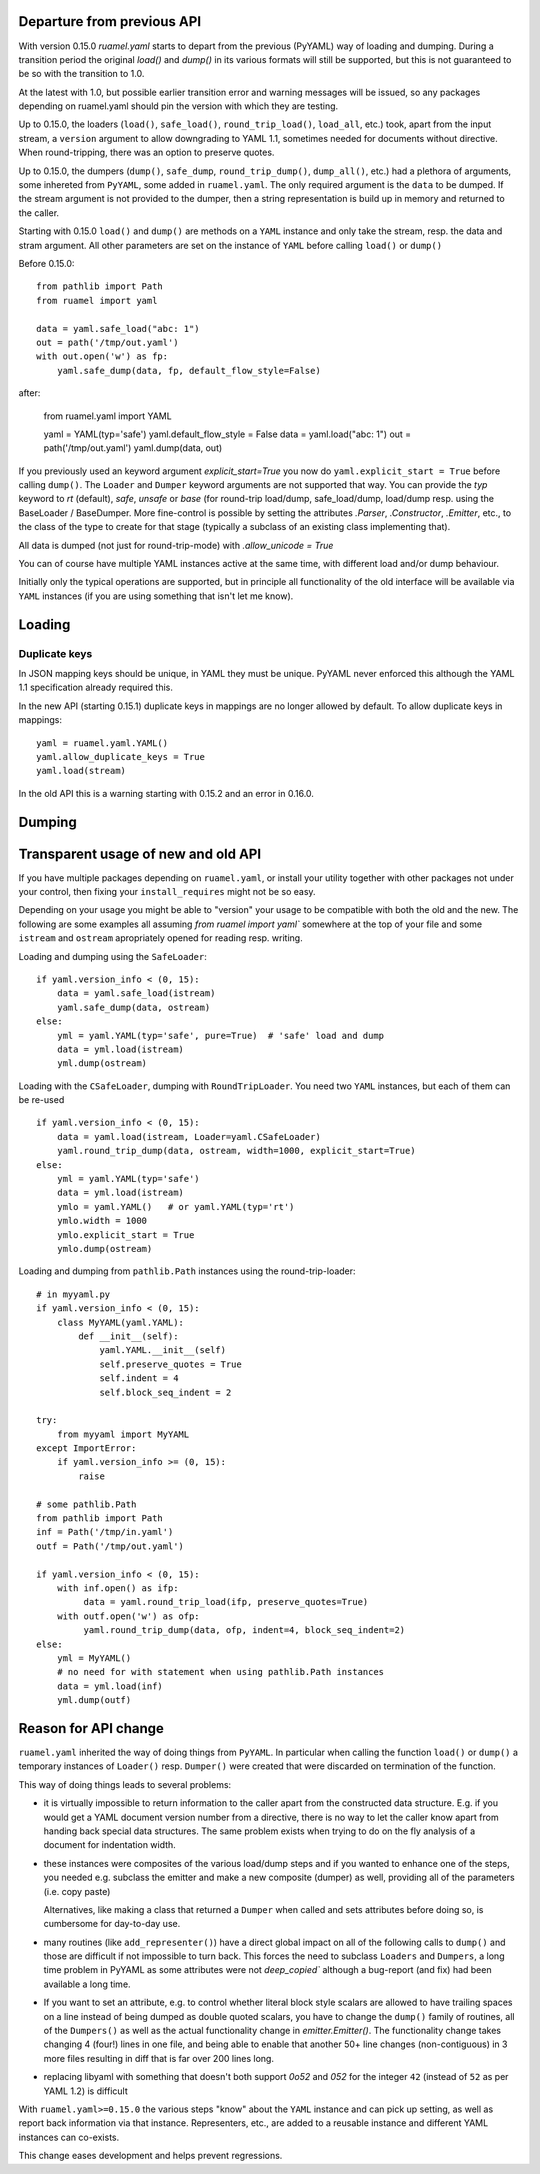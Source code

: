 

Departure from previous API
---------------------------

With version 0.15.0 `ruamel.yaml` starts to depart from the previous (PyYAML) way
of loading and dumping.  During a transition period the original
`load()` and `dump()` in its various formats will still be supported,
but this is not guaranteed to be so with the transition to 1.0.

At the latest with 1.0, but possible earlier transition error and
warning messages will be issued, so any packages depending on
ruamel.yaml should pin the version with which they are testing.


Up to 0.15.0, the loaders (``load()``, ``safe_load()``,
``round_trip_load()``, ``load_all``, etc.) took, apart from the input
stream, a ``version`` argument to allow downgrading to YAML 1.1,
sometimes needed for
documents without directive. When round-tripping, there was an option to
preserve quotes.

Up to 0.15.0, the dumpers (``dump()``, ``safe_dump``,
``round_trip_dump()``, ``dump_all()``, etc.) had a plethora of
arguments, some inhereted from ``PyYAML``, some added in
``ruamel.yaml``. The only required argument is the ``data`` to be
dumped. If the stream argument is not provided to the dumper, then a
string representation is build up in memory and returned to the
caller.

Starting with 0.15.0 ``load()`` and ``dump()`` are methods on a
``YAML`` instance and only take the stream,
resp. the data and stram argument. All other parameters  are set on the instance
of ``YAML`` before calling ``load()`` or ``dump()``

Before 0.15.0::

    from pathlib import Path
    from ruamel import yaml

    data = yaml.safe_load("abc: 1")
    out = path('/tmp/out.yaml')
    with out.open('w') as fp:
        yaml.safe_dump(data, fp, default_flow_style=False)

after:

    from ruamel.yaml import YAML

    yaml = YAML(typ='safe')
    yaml.default_flow_style = False
    data = yaml.load("abc: 1")
    out = path('/tmp/out.yaml')
    yaml.dump(data, out)

If you previously used an keyword argument `explicit_start=True` you
now do ``yaml.explicit_start = True`` before calling ``dump()``. The
``Loader`` and ``Dumper`` keyword arguments are not supported that
way. You can provide the `typ` keyword to `rt`  (default),
`safe`, `unsafe` or `base` (for round-trip load/dump, safe_load/dump,
load/dump resp. using the BaseLoader / BaseDumper. More fine-control
is possible by setting the attributes `.Parser`, `.Constructor`,
`.Emitter`, etc., to the class of the type to create for that stage
(typically a subclass of an existing class implementing that).

All data is dumped (not just for round-trip-mode) with `.allow_unicode
= True`

You can of course have multiple YAML instances active at the same
time, with different load and/or dump behaviour.

Initially only the typical operations are supported, but in principle
all functionality of the old interface will be available via
``YAML`` instances (if you are using something that isn't let me know).

Loading
-------

Duplicate keys
++++++++++++++

In JSON mapping keys should be unique, in YAML they must be unique.
PyYAML never enforced this although the YAML 1.1 specification already
required this.

In the new API (starting 0.15.1) duplicate keys in mappings are no longer allowed by
default. To allow duplicate keys in mappings::

  yaml = ruamel.yaml.YAML()
  yaml.allow_duplicate_keys = True
  yaml.load(stream)

In the old API this is a warning starting with 0.15.2 and an error in
0.16.0.

Dumping
-------



Transparent usage of new and old API
------------------------------------

If you have multiple packages depending on ``ruamel.yaml``, or install
your utility together with other packages not under your control, then
fixing your ``install_requires`` might not be so easy.

Depending on your usage you might be able to "version" your usage to
be compatible with both the old and the new. The following are some
examples all assuming `from ruamel import yaml`` somewhere at the top
of your file and some ``istream`` and ``ostream`` apropriately opened
for reading resp.  writing.


Loading and dumping using the ``SafeLoader``::

  if yaml.version_info < (0, 15):
      data = yaml.safe_load(istream)
      yaml.safe_dump(data, ostream)
  else:
      yml = yaml.YAML(typ='safe', pure=True)  # 'safe' load and dump
      data = yml.load(istream)
      yml.dump(ostream)


Loading with the ``CSafeLoader``, dumping with
``RoundTripLoader``. You need two ``YAML`` instances, but each of them
can be re-used ::

  if yaml.version_info < (0, 15):
      data = yaml.load(istream, Loader=yaml.CSafeLoader)
      yaml.round_trip_dump(data, ostream, width=1000, explicit_start=True)
  else:
      yml = yaml.YAML(typ='safe')
      data = yml.load(istream)
      ymlo = yaml.YAML()   # or yaml.YAML(typ='rt')
      ymlo.width = 1000
      ymlo.explicit_start = True
      ymlo.dump(ostream)


Loading and dumping from  ``pathlib.Path`` instances using the
round-trip-loader::

  # in myyaml.py
  if yaml.version_info < (0, 15):
      class MyYAML(yaml.YAML):
          def __init__(self):
              yaml.YAML.__init__(self)
              self.preserve_quotes = True
              self.indent = 4
              self.block_seq_indent = 2

  try:
      from myyaml import MyYAML
  except ImportError:
      if yaml.version_info >= (0, 15):
          raise

  # some pathlib.Path
  from pathlib import Path
  inf = Path('/tmp/in.yaml')
  outf = Path('/tmp/out.yaml')

  if yaml.version_info < (0, 15):
      with inf.open() as ifp:
           data = yaml.round_trip_load(ifp, preserve_quotes=True)
      with outf.open('w') as ofp:
           yaml.round_trip_dump(data, ofp, indent=4, block_seq_indent=2)
  else:
      yml = MyYAML()
      # no need for with statement when using pathlib.Path instances
      data = yml.load(inf)
      yml.dump(outf)




Reason for API change
---------------------

``ruamel.yaml`` inherited the way of doing things from ``PyYAML``. In
particular when calling the function ``load()`` or ``dump()`` a
temporary instances of  ``Loader()`` resp. ``Dumper()``  were
created that were discarded on termination of the function.

This way of doing things leads to several problems:

- it is virtually impossible to return information to the caller apart from the
  constructed data structure. E.g. if you would get a YAML document
  version number from a directive, there is no way to let the caller
  know apart from handing back special data structures. The same
  problem exists when trying to do on the fly
  analysis of a document for indentation width.

- these instances were composites of the various load/dump steps and
  if you wanted to enhance one of the steps, you needed e.g. subclass
  the emitter and make a new composite (dumper) as well, providing all
  of the parameters (i.e. copy paste)

  Alternatives, like making a class that returned a ``Dumper`` when
  called and sets attributes before doing so, is cumbersome for
  day-to-day use.

- many routines (like ``add_representer()``) have a direct global
  impact on all of the following calls to ``dump()`` and those are
  difficult if not impossible to turn back. This forces the need to
  subclass ``Loaders`` and ``Dumpers``, a long time problem in PyYAML
  as some attributes were not `deep_copied`` although a bug-report
  (and fix) had been available a long time.

- If you want to set an attribute, e.g. to control whether literal
  block style scalars are allowed to have trailing spaces on a line
  instead of being dumped as double quoted scalars, you have to change
  the ``dump()`` family of routines, all of the ``Dumpers()`` as well
  as the actual functionality change in `emitter.Emitter()`. The
  functionality change takes changing 4 (four!) lines in one file, and being able
  to enable that another 50+ line changes (non-contiguous) in 3 more files resulting
  in diff that is far over 200 lines long.

- replacing libyaml with something that doesn't both support `0o52`
  and `052` for the integer ``42`` (instead of ``52`` as per YAML 1.2)
  is difficult


With ``ruamel.yaml>=0.15.0`` the various steps "know" about the
``YAML`` instance and can pick up setting, as well as report back
information via that instance. Representers, etc., are added to a
reusable instance and different YAML instances can co-exists.

This change eases development and helps prevent regressions.
